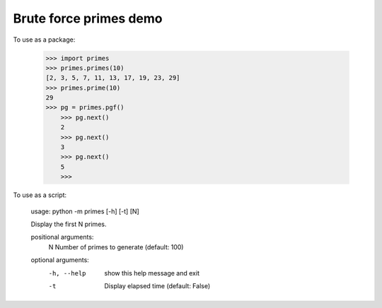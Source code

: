 Brute force primes demo
=======================

To use as a package:

    >>> import primes
    >>> primes.primes(10)
    [2, 3, 5, 7, 11, 13, 17, 19, 23, 29]
    >>> primes.prime(10)
    29
    >>> pg = primes.pgf()
	>>> pg.next()
	2
	>>> pg.next()
	3
	>>> pg.next()
	5
	>>>

To use as a script:

	usage: python -m primes [-h] [-t] [N]

	Display the first N primes.

	positional arguments:
	  N           Number of primes to generate (default: 100)

	optional arguments:
	  -h, --help  show this help message and exit
	  -t          Display elapsed time (default: False)
